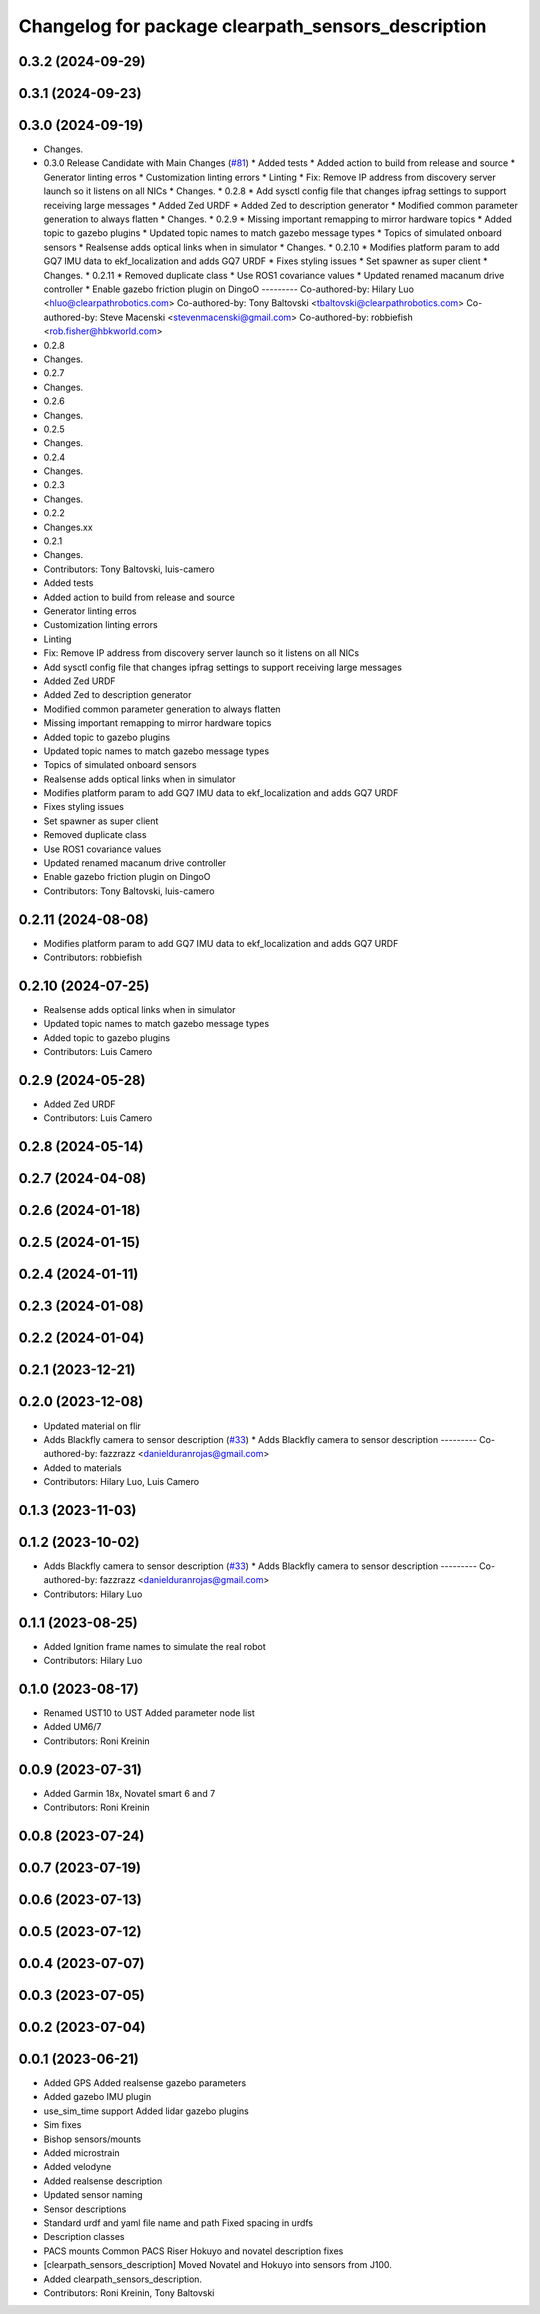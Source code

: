 ^^^^^^^^^^^^^^^^^^^^^^^^^^^^^^^^^^^^^^^^^^^^^^^^^^^
Changelog for package clearpath_sensors_description
^^^^^^^^^^^^^^^^^^^^^^^^^^^^^^^^^^^^^^^^^^^^^^^^^^^

0.3.2 (2024-09-29)
------------------

0.3.1 (2024-09-23)
------------------

0.3.0 (2024-09-19)
------------------
* Changes.
* 0.3.0 Release Candidate with Main Changes (`#81 <https://github.com/clearpathrobotics/clearpath_common/issues/81>`_)
  * Added tests
  * Added action to build from release and source
  * Generator linting erros
  * Customization linting errors
  * Linting
  * Fix: Remove IP address from discovery server launch so it listens on all NICs
  * Changes.
  * 0.2.8
  * Add sysctl config file that changes ipfrag settings to support receiving large messages
  * Added Zed URDF
  * Added Zed to description generator
  * Modified common parameter generation to always flatten
  * Changes.
  * 0.2.9
  * Missing important remapping to mirror hardware topics
  * Added topic to gazebo plugins
  * Updated topic names to match gazebo message types
  * Topics of simulated onboard sensors
  * Realsense adds optical links when in simulator
  * Changes.
  * 0.2.10
  * Modifies platform param to add GQ7 IMU data to ekf_localization and adds GQ7 URDF
  * Fixes styling issues
  * Set spawner as super client
  * Changes.
  * 0.2.11
  * Removed duplicate class
  * Use ROS1 covariance values
  * Updated renamed macanum drive controller
  * Enable gazebo friction plugin on DingoO
  ---------
  Co-authored-by: Hilary Luo <hluo@clearpathrobotics.com>
  Co-authored-by: Tony Baltovski <tbaltovski@clearpathrobotics.com>
  Co-authored-by: Steve Macenski <stevenmacenski@gmail.com>
  Co-authored-by: robbiefish <rob.fisher@hbkworld.com>
* 0.2.8
* Changes.
* 0.2.7
* Changes.
* 0.2.6
* Changes.
* 0.2.5
* Changes.
* 0.2.4
* Changes.
* 0.2.3
* Changes.
* 0.2.2
* Changes.xx
* 0.2.1
* Changes.
* Contributors: Tony Baltovski, luis-camero

* Added tests
* Added action to build from release and source
* Generator linting erros
* Customization linting errors
* Linting
* Fix: Remove IP address from discovery server launch so it listens on all NICs
* Add sysctl config file that changes ipfrag settings to support receiving large messages
* Added Zed URDF
* Added Zed to description generator
* Modified common parameter generation to always flatten
* Missing important remapping to mirror hardware topics
* Added topic to gazebo plugins
* Updated topic names to match gazebo message types
* Topics of simulated onboard sensors
* Realsense adds optical links when in simulator
* Modifies platform param to add GQ7 IMU data to ekf_localization and adds GQ7 URDF
* Fixes styling issues
* Set spawner as super client
* Removed duplicate class
* Use ROS1 covariance values
* Updated renamed macanum drive controller
* Enable gazebo friction plugin on DingoO
* Contributors: Tony Baltovski, luis-camero

0.2.11 (2024-08-08)
-------------------
* Modifies platform param to add GQ7 IMU data to ekf_localization and adds GQ7 URDF
* Contributors: robbiefish

0.2.10 (2024-07-25)
-------------------
* Realsense adds optical links when in simulator
* Updated topic names to match gazebo message types
* Added topic to gazebo plugins
* Contributors: Luis Camero

0.2.9 (2024-05-28)
------------------
* Added Zed URDF
* Contributors: Luis Camero

0.2.8 (2024-05-14)
------------------

0.2.7 (2024-04-08)
------------------

0.2.6 (2024-01-18)
------------------

0.2.5 (2024-01-15)
------------------

0.2.4 (2024-01-11)
------------------

0.2.3 (2024-01-08)
------------------

0.2.2 (2024-01-04)
------------------

0.2.1 (2023-12-21)
------------------

0.2.0 (2023-12-08)
------------------
* Updated material on flir
* Adds Blackfly camera to sensor description (`#33 <https://github.com/clearpathrobotics/clearpath_common/issues/33>`_)
  * Adds Blackfly camera to sensor description
  ---------
  Co-authored-by: fazzrazz <danielduranrojas@gmail.com>
* Added  to materials
* Contributors: Hilary Luo, Luis Camero

0.1.3 (2023-11-03)
------------------

0.1.2 (2023-10-02)
------------------
* Adds Blackfly camera to sensor description (`#33 <https://github.com/clearpathrobotics/clearpath_common/issues/33>`_)
  * Adds Blackfly camera to sensor description
  ---------
  Co-authored-by: fazzrazz <danielduranrojas@gmail.com>
* Contributors: Hilary Luo

0.1.1 (2023-08-25)
------------------
* Added Ignition frame names to simulate the real robot
* Contributors: Hilary Luo

0.1.0 (2023-08-17)
------------------
* Renamed UST10 to UST
  Added parameter node list
* Added UM6/7
* Contributors: Roni Kreinin

0.0.9 (2023-07-31)
------------------
* Added Garmin 18x, Novatel smart 6 and 7
* Contributors: Roni Kreinin

0.0.8 (2023-07-24)
------------------

0.0.7 (2023-07-19)
------------------

0.0.6 (2023-07-13)
------------------

0.0.5 (2023-07-12)
------------------

0.0.4 (2023-07-07)
------------------

0.0.3 (2023-07-05)
------------------

0.0.2 (2023-07-04)
------------------

0.0.1 (2023-06-21)
------------------
* Added GPS
  Added realsense gazebo parameters
* Added gazebo IMU plugin
* use_sim_time support
  Added lidar gazebo plugins
* Sim fixes
* Bishop sensors/mounts
* Added microstrain
* Added velodyne
* Added realsense description
* Updated sensor naming
* Sensor descriptions
* Standard urdf and yaml file name and path
  Fixed spacing in urdfs
* Description classes
* PACS mounts
  Common PACS Riser
  Hokuyo and novatel description fixes
* [clearpath_sensors_description] Moved Novatel and Hokuyo into sensors from J100.
* Added clearpath_sensors_description.
* Contributors: Roni Kreinin, Tony Baltovski
